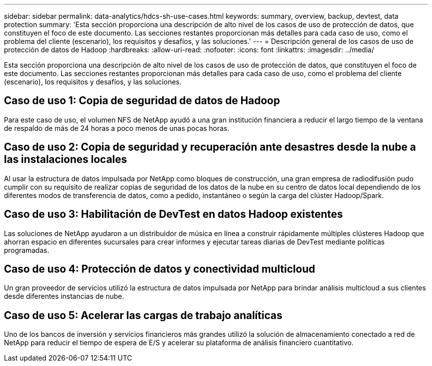 ---
sidebar: sidebar 
permalink: data-analytics/hdcs-sh-use-cases.html 
keywords: summary, overview, backup, devtest, data protection 
summary: 'Esta sección proporciona una descripción de alto nivel de los casos de uso de protección de datos, que constituyen el foco de este documento.  Las secciones restantes proporcionan más detalles para cada caso de uso, como el problema del cliente (escenario), los requisitos y desafíos, y las soluciones.' 
---
= Descripción general de los casos de uso de protección de datos de Hadoop
:hardbreaks:
:allow-uri-read: 
:nofooter: 
:icons: font
:linkattrs: 
:imagesdir: ../media/


[role="lead"]
Esta sección proporciona una descripción de alto nivel de los casos de uso de protección de datos, que constituyen el foco de este documento.  Las secciones restantes proporcionan más detalles para cada caso de uso, como el problema del cliente (escenario), los requisitos y desafíos, y las soluciones.



== Caso de uso 1: Copia de seguridad de datos de Hadoop

Para este caso de uso, el volumen NFS de NetApp ayudó a una gran institución financiera a reducir el largo tiempo de la ventana de respaldo de más de 24 horas a poco menos de unas pocas horas.



== Caso de uso 2: Copia de seguridad y recuperación ante desastres desde la nube a las instalaciones locales

Al usar la estructura de datos impulsada por NetApp como bloques de construcción, una gran empresa de radiodifusión pudo cumplir con su requisito de realizar copias de seguridad de los datos de la nube en su centro de datos local dependiendo de los diferentes modos de transferencia de datos, como a pedido, instantáneo o según la carga del clúster Hadoop/Spark.



== Caso de uso 3: Habilitación de DevTest en datos Hadoop existentes

Las soluciones de NetApp ayudaron a un distribuidor de música en línea a construir rápidamente múltiples clústeres Hadoop que ahorran espacio en diferentes sucursales para crear informes y ejecutar tareas diarias de DevTest mediante políticas programadas.



== Caso de uso 4: Protección de datos y conectividad multicloud

Un gran proveedor de servicios utilizó la estructura de datos impulsada por NetApp para brindar análisis multicloud a sus clientes desde diferentes instancias de nube.



== Caso de uso 5: Acelerar las cargas de trabajo analíticas

Uno de los bancos de inversión y servicios financieros más grandes utilizó la solución de almacenamiento conectado a red de NetApp para reducir el tiempo de espera de E/S y acelerar su plataforma de análisis financiero cuantitativo.
